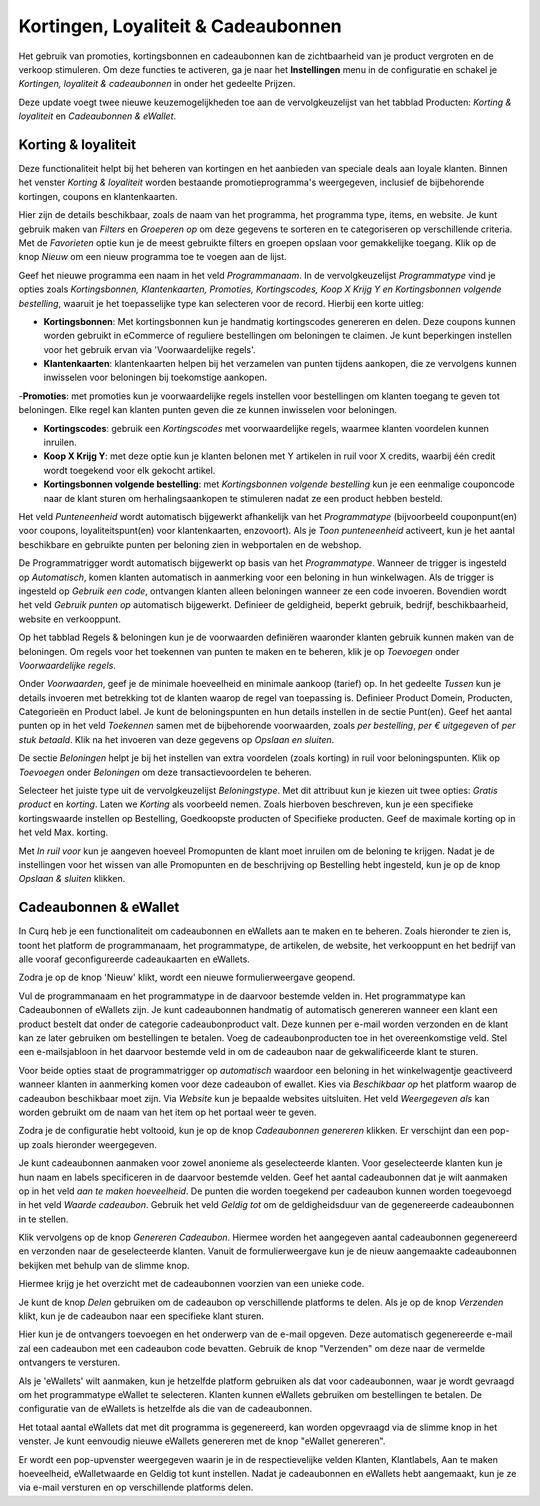 ====================================
Kortingen, Loyaliteit & Cadeaubonnen
====================================

Het gebruik van promoties, kortingsbonnen en cadeaubonnen kan de zichtbaarheid van je product vergroten en de verkoop stimuleren. Om deze functies te activeren, ga je naar het **Instellingen** menu in de configuratie en schakel je *Kortingen, loyaliteit & cadeaubonnen* in onder het gedeelte Prijzen.

.. image:: Verkoop-Media/035.png

Deze update voegt twee nieuwe keuzemogelijkheden toe aan de vervolgkeuzelijst van het tabblad Producten: *Korting & loyaliteit* en *Cadeaubonnen & eWallet*.

.. image:: Verkoop-Media/036.png

Korting & loyaliteit
--------------------

Deze functionaliteit helpt bij het beheren van kortingen en het aanbieden van speciale deals aan loyale klanten. Binnen het venster *Korting & loyaliteit* worden bestaande promotieprogramma's weergegeven, inclusief de bijbehorende kortingen, coupons en klantenkaarten.

.. image:: Verkoop-Media/037.png

Hier zijn de details beschikbaar, zoals de naam van het programma, het programma type, items, en website. Je kunt gebruik maken van *Filters* en *Groeperen op* om deze gegevens te sorteren en te categoriseren op verschillende criteria. Met de *Favorieten* optie kun je de meest gebruikte filters en groepen opslaan voor gemakkelijke toegang. Klik op de knop *Nieuw* om een nieuw programma toe te voegen aan de lijst.

.. image:: Verkoop-Media/038.png

Geef het nieuwe programma een naam in het veld *Programmanaam*. In de vervolgkeuzelijst *Programmatype* vind je opties zoals *Kortingsbonnen, Klantenkaarten, Promoties, Kortingscodes, Koop X Krijg Y en Kortingsbonnen volgende bestelling*, waaruit je het toepasselijke type kan selecteren voor de record. Hierbij een korte uitleg:

- **Kortingsbonnen**: Met kortingsbonnen kun je handmatig kortingscodes genereren en delen. Deze coupons kunnen worden gebruikt in eCommerce of reguliere bestellingen om beloningen te claimen. Je kunt beperkingen instellen voor het gebruik ervan via 'Voorwaardelijke regels'. 

- **Klantenkaarten**: klantenkaarten helpen bij het verzamelen van punten tijdens aankopen, die ze vervolgens kunnen inwisselen voor beloningen bij toekomstige aankopen. 

-**Promoties**: met promoties kun je voorwaardelijke regels instellen voor bestellingen om klanten toegang te geven tot beloningen. Elke regel kan klanten punten geven die ze kunnen inwisselen voor beloningen.

- **Kortingscodes**: gebruik een *Kortingscodes* met voorwaardelijke regels, waarmee klanten voordelen kunnen inruilen. 

- **Koop X Krijg Y**: met deze optie kun je klanten belonen met Y artikelen in ruil voor X credits, waarbij één credit wordt toegekend voor elk gekocht artikel. 

- **Kortingsbonnen volgende bestelling**: met *Kortingsbonnen volgende bestelling* kun je een eenmalige couponcode naar de klant sturen om herhalingsaankopen te stimuleren nadat ze een product hebben besteld.

Het veld *Punteneenheid* wordt automatisch bijgewerkt afhankelijk van het *Programmatype* (bijvoorbeeld couponpunt(en) voor coupons, loyaliteitspunt(en) voor klantenkaarten, enzovoort). Als je *Toon punteneenheid* activeert, kun je het aantal beschikbare en gebruikte punten per beloning zien in webportalen en de webshop. 

De Programmatrigger wordt automatisch bijgewerkt op basis van het *Programmatype*. Wanneer de trigger is ingesteld op *Automatisch*, komen klanten automatisch in aanmerking voor een beloning in hun winkelwagen. Als de trigger is ingesteld op *Gebruik een code*, ontvangen klanten alleen beloningen wanneer ze een code invoeren. Bovendien wordt het veld *Gebruik punten op* automatisch bijgewerkt. Definieer de geldigheid, beperkt gebruik, bedrijf, beschikbaarheid, website en verkooppunt.

Op het tabblad Regels & beloningen kun je de voorwaarden definiëren waaronder klanten gebruik kunnen maken van de beloningen. Om regels voor het toekennen van punten te maken en te beheren, klik je op *Toevoegen* onder *Voorwaardelijke regels*.

.. image:: Verkoop-Media/039.png

Onder *Voorwaarden*, geef je de minimale hoeveelheid en minimale aankoop (tarief) op. In het gedeelte *Tussen* kun je details invoeren met betrekking tot de klanten waarop de regel van toepassing is. Definieer Product Domein, Producten, Categorieën en Product label. Je kunt de beloningspunten en hun details instellen in de sectie Punt(en). Geef het aantal punten op in het veld *Toekennen* samen met de bijbehorende voorwaarden, zoals *per bestelling*, *per € uitgegeven* of *per stuk betaald*. Klik na het invoeren van deze gegevens op *Opslaan en sluiten*.

De sectie *Beloningen* helpt je bij het instellen van extra voordelen (zoals korting) in ruil voor beloningspunten. Klik op *Toevoegen* onder *Beloningen* om deze transactievoordelen te beheren.

.. image:: Verkoop-Media/040.png

Selecteer het juiste type uit de vervolgkeuzelijst *Beloningstype*. Met dit attribuut kun je kiezen uit twee opties: *Gratis product* en *korting*. Laten we *Korting* als voorbeeld nemen. Zoals hierboven beschreven, kun je een specifieke kortingswaarde instellen op Bestelling, Goedkoopste producten of Specifieke producten. Geef de maximale korting op in het veld Max. korting.

Met *In ruil voor* kun je aangeven hoeveel Promopunten de klant moet inruilen om de beloning te krijgen. Nadat je de instellingen voor het wissen van alle Promopunten en de beschrijving op Bestelling hebt ingesteld, kun je op de knop *Opslaan & sluiten* klikken.

Cadeaubonnen & eWallet
----------------------

In Curq heb je een functionaliteit om cadeaubonnen en eWallets aan te maken en te beheren. Zoals hieronder te zien is, toont het platform de programmanaam, het programmatype, de artikelen, de website, het verkooppunt en het bedrijf van alle vooraf geconfigureerde cadeaukaarten en eWallets.

Zodra je op de knop 'Nieuw' klikt, wordt een nieuwe formulierweergave geopend.

.. image:: Verkoop-Media/041.png

Vul de programmanaam en het programmatype in de daarvoor bestemde velden in. Het programmatype kan Cadeaubonnen of eWallets zijn. Je kunt cadeaubonnen handmatig of automatisch genereren wanneer een klant een product bestelt dat onder de categorie cadeaubonproduct valt. Deze kunnen per e-mail worden verzonden en de klant kan ze later gebruiken om bestellingen te betalen. Voeg de cadeaubonproducten toe in het overeenkomstige veld. Stel een e-mailsjabloon in het daarvoor bestemde veld in om de cadeaubon naar de gekwalificeerde klant te sturen.

Voor beide opties staat de programmatrigger op *automatisch* waardoor een beloning in het winkelwagentje geactiveerd wanneer klanten in aanmerking komen voor deze cadeaubon of ewallet. Kies via *Beschikbaar op* het platform waarop de cadeaubon beschikbaar moet zijn. Via *Website* kun je bepaalde websites uitsluiten. Het veld *Weergegeven als* kan worden gebruikt om de naam van het item op het portaal weer te geven. 

Zodra je de configuratie hebt voltooid, kun je op de knop *Cadeaubonnen genereren* klikken. Er verschijnt dan een pop-up zoals hieronder weergegeven.

.. image:: Verkoop-Media/042.png

Je kunt cadeaubonnen aanmaken voor zowel anonieme als geselecteerde klanten. Voor geselecteerde klanten kun je hun naam en labels specificeren in de daarvoor bestemde velden. Geef het aantal cadeaubonnen dat je wilt aanmaken op in het veld *aan te maken hoeveelheid*. De punten die worden toegekend per cadeaubon kunnen worden toegevoegd in het veld *Waarde cadeaubon*. Gebruik het veld *Geldig tot* om de geldigheidsduur van de gegenereerde cadeaubonnen in te stellen. 

Klik vervolgens op de knop *Genereren Cadeaubon*. Hiermee worden het aangegeven aantal cadeaubonnen gegenereerd en verzonden naar de geselecteerde klanten. Vanuit de formulierweergave kun je de nieuw aangemaakte cadeaubonnen bekijken met behulp van de slimme knop.

.. image:: Verkoop-Media/043.png

Hiermee krijg je het overzicht met de cadeaubonnen voorzien van een unieke code. 

.. image:: Verkoop-Media/044.png

Je kunt de knop *Delen* gebruiken om de cadeaubon op verschillende platforms te delen. Als je op de knop *Verzenden* klikt, kun je de cadeaubon naar een specifieke klant sturen.

.. image:: Verkoop-Media/045.png



























Hier kun je de ontvangers toevoegen en het onderwerp van de e-mail opgeven. Deze automatisch gegenereerde e-mail zal een cadeaubon met een cadeaubon code bevatten. Gebruik de knop "Verzenden" om deze naar de vermelde ontvangers te versturen.

Als je 'eWallets' wilt aanmaken, kun je hetzelfde platform gebruiken als dat voor cadeaubonnen, waar je wordt gevraagd om het programmatype eWallet te selecteren. Klanten kunnen eWallets gebruiken om bestellingen te betalen. De configuratie van de eWallets is hetzelfde als die van de cadeaubonnen.



Het totaal aantal eWallets dat met dit programma is gegenereerd, kan worden opgevraagd via de slimme knop in het venster. Je kunt eenvoudig nieuwe eWallets genereren met de knop "eWallet genereren".

Er wordt een pop-upvenster weergegeven waarin je in de respectievelijke velden Klanten, Klantlabels, Aan te maken hoeveelheid, eWalletwaarde en Geldig tot kunt instellen. Nadat je cadeaubonnen en eWallets hebt aangemaakt, kun je ze via e-mail versturen en op verschillende platforms delen.










